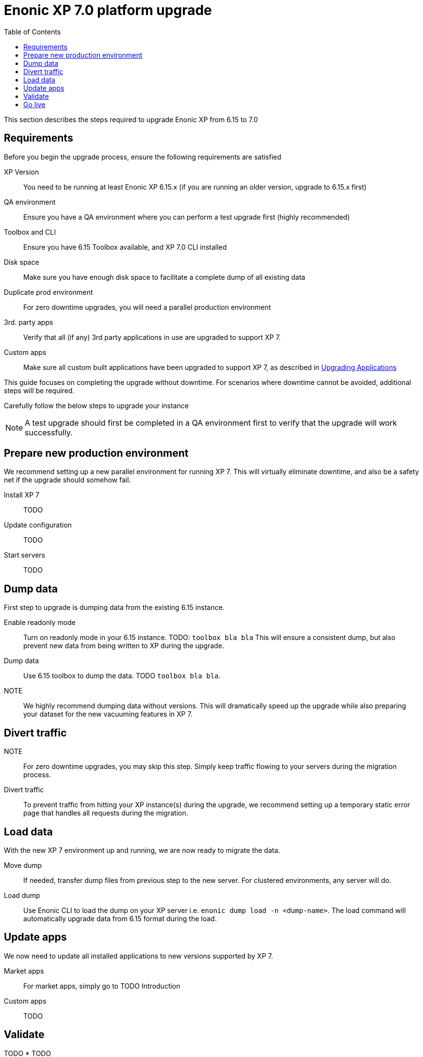 = Enonic XP 7.0 platform upgrade
:toc: right
:imagesdir: images

This section describes the steps required to upgrade Enonic XP from 6.15 to 7.0

== Requirements

Before you begin the upgrade process, ensure the following requirements are satisfied

XP Version:: You need to be running at least Enonic XP 6.15.x (if you are running an older version, upgrade to 6.15.x first)
QA environment:: Ensure you have a QA environment where you can perform a test upgrade first (highly recommended)
Toolbox and CLI:: Ensure you have 6.15 Toolbox available, and XP 7.0 CLI installed
Disk space:: Make sure you have enough disk space to facilitate a complete dump of all existing data
Duplicate prod environment:: For zero downtime upgrades, you will need a parallel production environment
3rd. party apps:: Verify that all (if any) 3rd party applications in use are upgraded to support XP 7.
Custom apps:: Make sure all custom built applications have been upgraded to support XP 7, as described in <<upgrade-apps#,Upgrading Applications>>


This guide focuses on completing the upgrade without downtime.
For scenarios where downtime cannot be avoided, additional steps will be required.

Carefully follow the below steps to upgrade your instance

NOTE: A test upgrade should first be completed in a QA environment first to verify that the upgrade will work successfully.


== Prepare new production environment

We recommend setting up a new parallel environment for running XP 7.
This will virtually eliminate downtime, and also be a safety net if the upgrade should somehow fail.

Install XP 7:: TODO

Update configuration:: TODO

Start servers:: TODO


== Dump data

First step to upgrade is dumping data from the existing 6.15 instance.

Enable readonly mode:: Turn on readonly mode in your 6.15 instance. TODO: ``toolbox bla bla``
This will ensure a consistent dump, but also prevent new data from being written to XP during the upgrade.

Dump data:: Use 6.15 toolbox to dump the data. TODO ``toolbox bla bla``.

NOTE:: We highly recommend dumping data without versions. This will dramatically speed up the upgrade while also preparing your dataset for the new vacuuming features in XP 7.


== Divert traffic

NOTE:: For zero downtime upgrades, you may skip this step. Simply keep traffic flowing to your servers during the migration process.

Divert traffic:: To prevent traffic from hitting your XP instance(s) during the upgrade,
we recommend setting up a temporary static error page that handles all requests during the migration.



== Load data

With the new XP 7 environment up and running, we are now ready to migrate the data.

Move dump:: If needed, transfer dump files from previous step to the new server. For clustered environments, any server will do.

Load dump:: Use Enonic CLI to load the dump on your XP server i.e. ``enonic dump load -n <dump-name>``.
The load command will automatically upgrade data from 6.15 format during the load.


== Update apps

We now need to update all installed applications to new versions supported by XP 7.

Market apps:: For market apps, simply go to TODO Introduction

Custom apps:: TODO


== Validate

TODO
* TODO


== Go live

With all lights green, you may now redirect all traffic from your old XP 6 servers, to the new XP 7 environment.

Congratulations on upgrading to XP 7!
